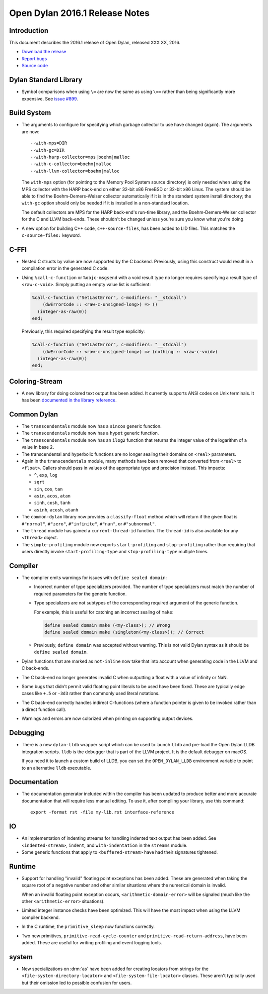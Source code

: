 *******************************
Open Dylan 2016.1 Release Notes
*******************************

Introduction
============

This document describes the 2016.1 release of Open Dylan, released
XXX XX, 2016.

* `Download the release <http://opendylan.org/download/index.html>`_
* `Report bugs <https://github.com/dylan-lang/opendylan/issues>`_
* `Source code <https://github.com/dylan-lang/opendylan/tree/v2016.1>`_

Dylan Standard Library
======================

* Symbol comparisons when using ``\=`` are now the same as using ``\==``
  rather than being significantly more expensive. See `issue #899`_.

Build System
============

* The arguments to configure for specifying which garbage collector to
  use have changed (again). The arguments are now::

    --with-mps=DIR
    --with-gc=DIR
    --with-harp-collector=mps|boehm|malloc
    --with-c-collector=boehm|malloc
    --with-llvm-collector=boehm|malloc

  The ``with-mps`` option (for pointing to the Memory Pool System
  source directory) is only needed when using the MPS collector with
  the HARP back-end on either 32-bit x86 FreeBSD or 32-bit x86 Linux.
  The system should be able to find the Boehm-Demers-Weiser collector
  automatically if it is in the standard system install directory; the
  ``with-gc`` option should only be needed if it is installed in a
  non-standard location.

  The default collectors are MPS for the HARP back-end's run-time
  library, and the Boehm-Demers-Weiser collector for the C and LLVM
  back-ends. These shouldn't be changed unless you're sure you know
  what you're doing.

* A new option for building C++ code, ``c++-source-files``,  has been
  added to LID files.  This matches the ``c-source-files:`` keyword.

C-FFI
=====

* Nested C structs by value are now supported by the C backend. Previously,
  using this construct would result in a compilation error in the generated
  C code.

* Using ``%call-c-function`` or ``%objc-msgsend`` with a void result type
  no longer requires specifying a result type of ``<raw-c-void>``. Simply
  putting an empty value list is sufficient:

  .. code-block:: dylan

     %call-c-function ("SetLastError", c-modifiers: "__stdcall")
         (dwErrorCode :: <raw-c-unsigned-long>) => ()
       (integer-as-raw(0))
     end;

  Previously, this required specifying the result type explicitly:

  .. code-block:: dylan

     %call-c-function ("SetLastError", c-modifiers: "__stdcall")
         (dwErrorCode :: <raw-c-unsigned-long>) => (nothing :: <raw-c-void>)
       (integer-as-raw(0))
     end;

Coloring-Stream
===============

* A new library for doing colored text output has been added. It currently
  supports ANSI codes on Unix terminals. It has been
  `documented in the library reference`_.

Common Dylan
============

* The ``transcendentals`` module now has a ``sincos`` generic function.
* The ``transcendentals`` module now has a ``hypot`` generic function.
* The ``transcendentals`` module now has an ``ilog2`` function that returns
  the integer value of the logarithm of a value in base 2.
* The transcendental and hyperbolic functions are no longer sealing their
  domains on ``<real>`` parameters.
* Again in the ``transcendentals`` module, many methods have been removed
  that converted from ``<real>`` to ``<float>``. Callers should pass in
  values of the appropriate type and precision instead. This impacts:

  * ``^``, ``exp``, ``log``
  * ``sqrt``
  * ``sin``, ``cos``, ``tan``
  * ``asin``, ``acos``, ``atan``
  * ``sinh``, ``cosh``, ``tanh``
  * ``asinh``, ``acosh``, ``atanh``
* The ``common-dylan`` library now provides a ``classify-float``
  method which will return if the given float is ``#"normal"``,
  ``#"zero"``, ``#"infinite"``, ``#"nan"``, or ``#"subnormal"``.

* The ``thread`` module has gained a ``current-thread-id`` function. The
  ``thread-id`` is also available for any ``<thread>`` object.

* The ``simple-profiling`` module now exports ``start-profiling`` and
  ``stop-profiling`` rather than requiring that users directly invoke
  ``start-profiling-type`` and ``stop-profiling-type`` multiple times.

Compiler
========

* The compiler emits warnings for issues with ``define sealed domain``:

  * Incorrect number of type specializers provided. The number of type
    specializers must match the number of required parameters for the
    generic function.
  * Type specializers are not subtypes of the corresponding required
    argument of the generic function.

    For example, this is useful for catching an incorrect sealing of
    ``make``:

    .. code-block:: dylan

       define sealed domain make (<my-class>); // Wrong
       define sealed domain make (singleton(<my-class>)); // Correct

  * Previously, ``define domain`` was accepted without warning. This is
    not valid Dylan syntax as it should be ``define sealed domain``.

* Dylan functions that are marked as ``not-inline`` now take that into
  account when generating code in the LLVM and C back-ends.

* The C back-end no longer generates invalid C when outputting a
  float with a value of infinity or NaN.

* Some bugs that didn't permit valid floating point literals to be
  used have been fixed. These are typically edge cases like ``+.5``
  or ``-3d3`` rather than commonly used literal notations.

* The C back-end correctly handles indirect C-functions (where a
  function pointer is given to be invoked rather than a direct
  function call).

* Warnings and errors are now colorized when printing on supporting
  output devices.

Debugging
=========

* There is a new ``dylan-lldb`` wrapper script which can be used to
  launch ``lldb`` and pre-load the Open Dylan LLDB integration scripts.
  ``lldb`` is the debugger that is part of the LLVM project. It is the
  default debugger on macOS.

  If you need it to launch a custom build of LLDB, you can set the
  ``OPEN_DYLAN_LLDB`` environment variable to point to an alternative
  ``lldb`` executable.

Documentation
=============

* The documentation generator included within the compiler has been
  updated to produce better and more accurate documentation that will
  require less manual editing. To use it, after compiling your library,
  use this command::

    export -format rst -file my-lib.rst interface-reference

IO
==

* An implementation of indenting streams for handling indented text
  output has been added. See ``<indented-stream>``, ``indent``, and
  ``with-indentation`` in the ``streams`` module.

* Some generic functions that apply to ``<buffered-stream>`` have had
  their signatures tightened.

Runtime
=======

* Support for handling "invalid" floating point exceptions has been
  added. These are generated when taking the square root of a negative
  number and other similar situations where the numerical domain
  is invalid.

  When an invalid floating point exception occurs,
  ``<arithmetic-domain-error>`` will be signaled (much like the other
  ``<arithmetic-error>`` situations).

* Limited integer instance checks have been optimized. This will have
  the most impact when using the LLVM compiler backend.

* In the C runtime, the ``primitive_sleep`` now functions correctly.

* Two new primitives, ``primitive-read-cycle-counter`` and
  ``primitive-read-return-address``, have been added. These are useful
  for writing profiling and event logging tools.

system
======

* New specializations on :drm:`as` have been added for creating locators
  from strings for the ``<file-system-directory-locator>`` and
  ``<file-system-file-locator>`` classes. These aren't typically used but
  their omission led to possible confusion for users.

.. _issue #899: https://github.com/dylan-lang/opendylan/issues/899
.. _documented in the library reference: http://opendylan.org/documentation/library-reference/coloring-stream/
